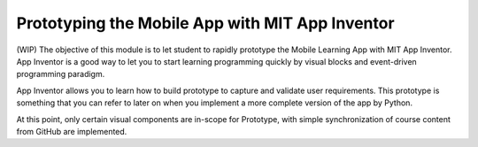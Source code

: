 Prototyping the Mobile App with MIT App Inventor
================================================

(WIP) The objective of this module is to let student to rapidly prototype the Mobile Learning App with MIT App Inventor. App Inventor is a good way to let you to start learning programming quickly by visual blocks and event-driven programming paradigm.

App Inventor allows you to learn how to build prototype to capture and validate user requirements. This prototype is something that you can refer to later on when you implement a more complete version of the app by Python.

At this point, only certain visual components are in-scope for Prototype, with simple synchronization of course content from GitHub are implemented.

